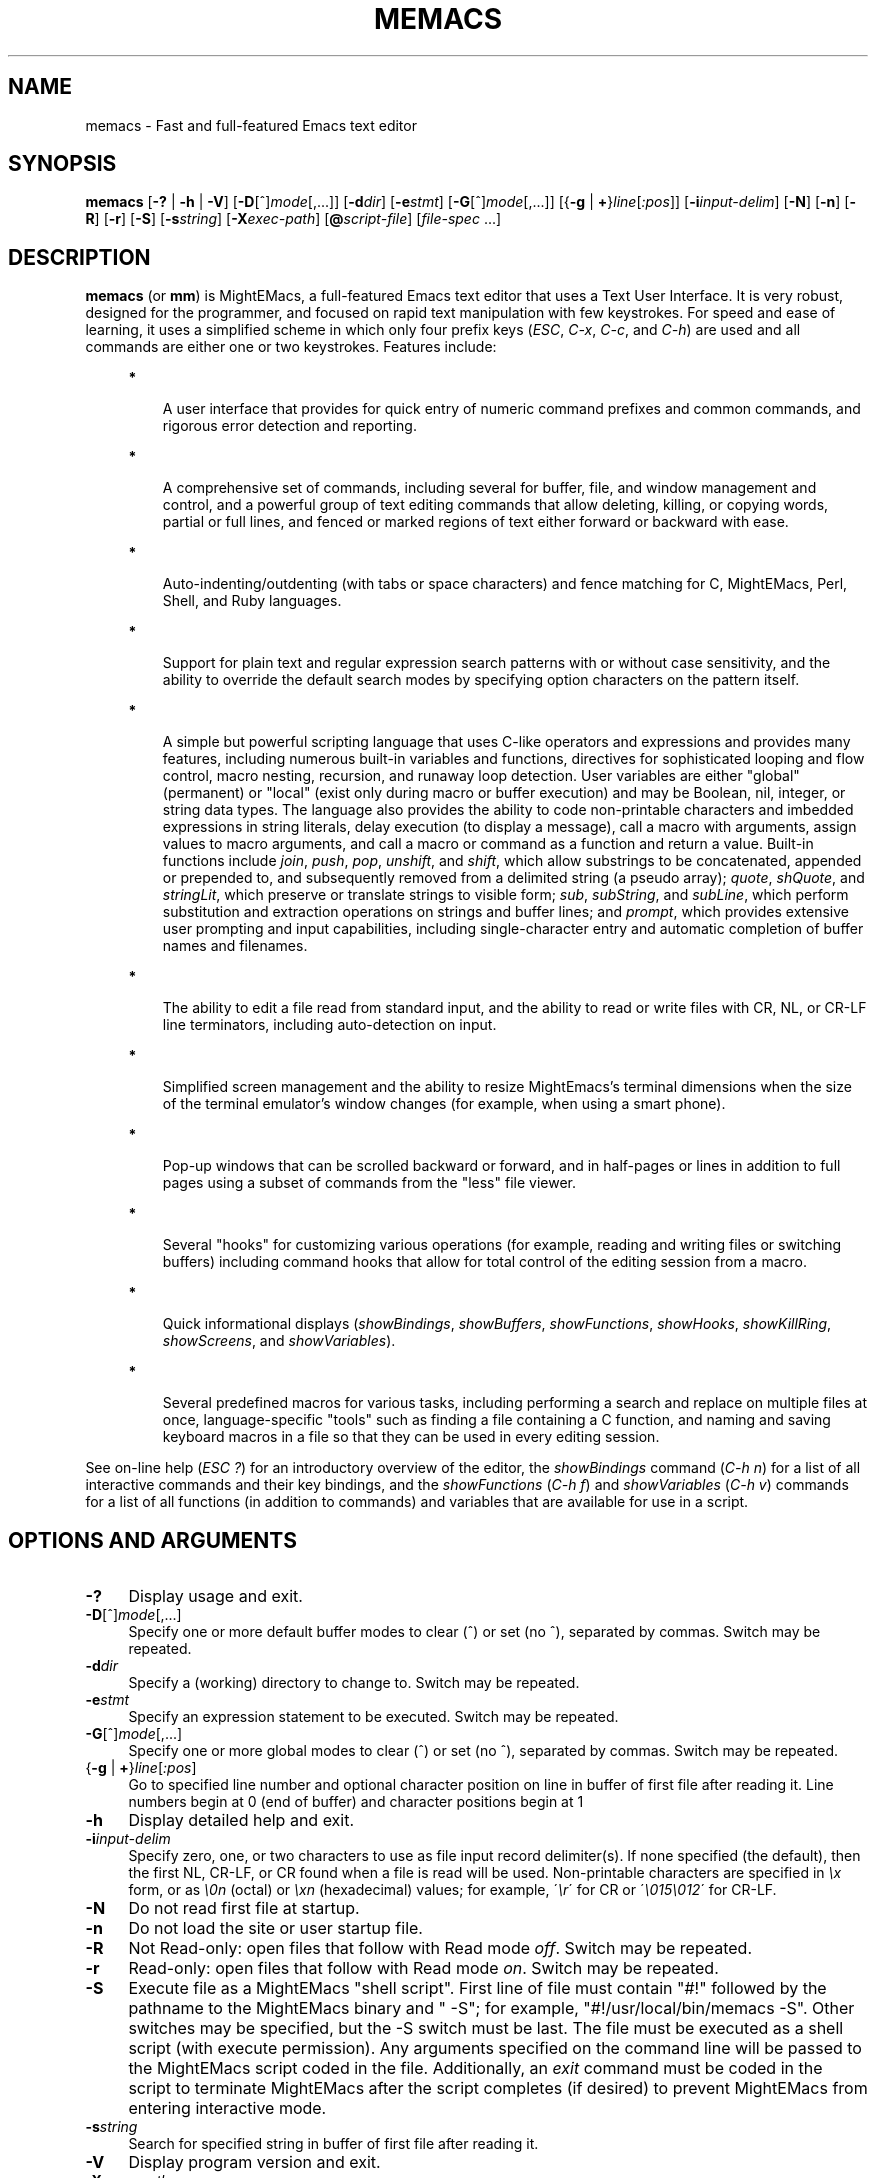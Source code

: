 .\" (c) Copyright 2016 Richard W. Marinelli    Ver. 8.4.0
.\"
.\" This work is licensed under the GNU General Public License (GPLv3).  To view a copy of this license, see the
.\" "License.txt" file included with this distribution or visit http://www.gnu.org/licenses/gpl-3.0.en.html.
.\"
.\" Standard preamble:
.\" ========================================================================
.de Sh \" Subsection heading
.br
.if t .Sp
.ne 5
.PP
\fB\\$1\fR
.PP
..
.de Sp \" Vertical space (when we can't use .PP)
.if t .sp .5v
.if n .sp
..
.de Bb \" Begin bullet item
.if t .sp .5v
.if n .sp
\fB*\fR
.in +.32i
.sp -1
..
.de Lb \" Begin list item
.if t .sp .5v
.if n .sp
\\$1
.in +.32i
.sp -1
..
.de Le \" End (bullet or) list item
.in
..
.de Vb \" Begin verbatim text
.ft CW
.nf
.ne \\$1
..
.de Ve \" End verbatim text
.ft R
.fi
..
.\" Set up some character translations and predefined strings.  \*(-- will
.\" give an unbreakable dash, \*(PI will give pi, \*(L" will give a left
.\" double quote, and \*(R" will give a right double quote.  \*(C+ will
.\" give a nicer C++.  Capital omega is used to do unbreakable dashes and
.\" therefore won't be available.  \*(C` and \*(C' expand to `' in nroff,
.\" nothing in troff, for use with C<>.
.tr \(*W-
.ds C+ C\v'-.1v'\h'-1p'\s-2+\h'-1p'+\s0\v'.1v'\h'-1p'
.ie n \{\
.    ds -- \(*W-
.    ds PI pi
.    if (\n(.H=4u)&(1m=24u) .ds -- \(*W\h'-12u'\(*W\h'-12u'-\" diablo 10 pitch
.    if (\n(.H=4u)&(1m=20u) .ds -- \(*W\h'-12u'\(*W\h'-8u'-\"  diablo 12 pitch
.    ds L" ""
.    ds R" ""
.    ds C` ""
.    ds C' ""
'br\}
.el\{\
.    ds -- \|\(em\|
.    ds PI \(*p
.    ds L" ``
.    ds R" ''
'br\}
.\"
.\" Escape single quotes in literal strings from groff's Unicode transform.
.ie \n(.g .ds Aq \(aq
.el       .ds Aq '
.\"
.\" Accent mark definitions (@(#)ms.acc 1.5 88/02/08 SMI; from UCB 4.2).
.\" Fear.  Run.  Save yourself.  No user-serviceable parts.
.    \" fudge factors for nroff and troff
.if n \{\
.    ds #H 0
.    ds #V .8m
.    ds #F .3m
.    ds #[ \f1
.    ds #] \fP
.\}
.if t \{\
.    ds #H ((1u-(\\\\n(.fu%2u))*.13m)
.    ds #V .6m
.    ds #F 0
.    ds #[ \&
.    ds #] \&
.\}
.    \" simple accents for nroff and troff
.if n \{\
.    ds ' \&
.    ds ` \&
.    ds ^ \&
.    ds , \&
.    ds ~ ~
.    ds /
.\}
.if t \{\
.    ds ' \\k:\h'-(\\n(.wu*8/10-\*(#H)'\'\h"|\\n:u"
.    ds ` \\k:\h'-(\\n(.wu*8/10-\*(#H)'\`\h'|\\n:u'
.    ds ^ \\k:\h'-(\\n(.wu*10/11-\*(#H)'^\h'|\\n:u'
.    ds , \\k:\h'-(\\n(.wu*8/10)',\h'|\\n:u'
.    ds ~ \\k:\h'-(\\n(.wu-\*(#H-.1m)'~\h'|\\n:u'
.    ds / \\k:\h'-(\\n(.wu*8/10-\*(#H)'\z\(sl\h'|\\n:u'
.\}
.    \" troff and (daisy-wheel) nroff accents
.ds : \\k:\h'-(\\n(.wu*8/10-\*(#H+.1m+\*(#F)'\v'-\*(#V'\z.\h'.2m+\*(#F'.\h'|\\n:u'\v'\*(#V'
.ds 8 \h'\*(#H'\(*b\h'-\*(#H'
.ds o \\k:\h'-(\\n(.wu+\w'\(de'u-\*(#H)/2u'\v'-.3n'\*(#[\z\(de\v'.3n'\h'|\\n:u'\*(#]
.ds d- \h'\*(#H'\(pd\h'-\w'~'u'\v'-.25m'\f2\(hy\fP\v'.25m'\h'-\*(#H'
.ds D- D\\k:\h'-\w'D'u'\v'-.11m'\z\(hy\v'.11m'\h'|\\n:u'
.ds th \*(#[\v'.3m'\s+1I\s-1\v'-.3m'\h'-(\w'I'u*2/3)'\s-1o\s+1\*(#]
.ds Th \*(#[\s+2I\s-2\h'-\w'I'u*3/5'\v'-.3m'o\v'.3m'\*(#]
.ds ae a\h'-(\w'a'u*4/10)'e
.ds Ae A\h'-(\w'A'u*4/10)'E
.    \" corrections for vroff
.if v .ds ~ \\k:\h'-(\\n(.wu*9/10-\*(#H)'\s-2\u~\d\s+2\h'|\\n:u'
.if v .ds ^ \\k:\h'-(\\n(.wu*10/11-\*(#H)'\v'-.4m'^\v'.4m'\h'|\\n:u'
.    \" for low resolution devices (crt and lpr)
.if \n(.H>23 .if \n(.V>19 \
\{\
.    ds : e
.    ds 8 ss
.    ds o a
.    ds d- d\h'-1'\(ga
.    ds D- D\h'-1'\(hy
.    ds th \o'bp'
.    ds Th \o'LP'
.    ds ae ae
.    ds Ae AE
.\}
.rm #[ #] #H #V #F C
.\" ========================================================================
.\"
.TH MEMACS 1 "2016-09-09" "memacs 8.3" "MightEMacs Documentation"
.\" For nroff, turn off justification.  Always turn off hyphenation; it makes
.\" way too many mistakes in technical documents.
.if n .ad l
.nh
.SH "NAME"
memacs \- Fast and full-featured Emacs text editor
.SH "SYNOPSIS"
\&\fBmemacs\fR [\fB\-?\fR | \fB\-h\fR | \fB\-V\fR] [\fB\-D\fR[^]\fImode\fR[,...]] [\fB\-d\fIdir\fR] [\fB\-e\fR\fIstmt\fR]
[\fB\-G\fR[^]\fImode\fR[,...]] [{\fB\-g\fR | \fB+\fR}\fIline\fR[\fI:pos\fR]] [\fB\-i\fR\fIinput\-delim\fR] [\fB\-N\fR]
[\fB\-n\fR] [\fB\-R\fR] [\fB\-r\fR] [\fB\-S\fR] [\fB\-s\fR\fIstring\fR] [\fB\-X\fR\fIexec\-path\fR] [\fB@\fR\fIscript-file\fR]
[\fIfile\-spec\fR ...]
.SH "DESCRIPTION"
\&\fBmemacs\fR (or \fBmm\fR) is MightEMacs, a full-featured Emacs text editor that uses a Text User Interface.
It is very robust, designed for the programmer, and focused on rapid text manipulation with few
keystrokes.  For speed and ease of learning, it uses a simplified scheme in which only four prefix keys
(\fIESC\fR, \fIC-x\fR, \fIC-c\fR, and \fIC-h\fR) are used and all commands are either one or two keystrokes.  Features include:
.in +.4i
.Bb
A user interface that provides for quick entry of numeric command prefixes and common commands,
and rigorous error detection and reporting.
.Le
.Bb
A comprehensive set of commands, including several for buffer, file, and window management and control,
and a powerful group of text editing commands that allow deleting, killing,
or copying words, partial or full lines, and fenced or marked regions of text either forward or backward with ease.
.Le
.Bb
Auto-indenting/outdenting (with tabs or space characters)
and fence matching for C, MightEMacs, Perl, Shell, and Ruby languages.
.Le
.Bb
Support for plain text and regular expression search patterns with or without case sensitivity, and the ability to override
the default search modes by specifying option characters on the pattern itself.
.Le
.Bb
A simple but powerful scripting language that uses C-like operators and expressions and provides many features, including
numerous built-in variables and functions, directives for sophisticated looping and flow control,
macro nesting, recursion, and runaway loop detection.
User variables are either "global" (permanent) or "local" (exist only during
macro or buffer execution) and may be Boolean, nil, integer, or string data types.  The language also provides
the ability to code non-printable characters and imbedded expressions in string literals,
delay execution (to display a message), call a macro with arguments, assign values to macro arguments, and
call a macro or command as a function and return a value.
Built-in functions include \fIjoin\fR, \fIpush\fR, \fIpop\fR, \fIunshift\fR, and \fIshift\fR,
which allow substrings to be concatenated, appended or prepended to, and subsequently
removed from a delimited string (a pseudo array); \fIquote\fR, \fIshQuote\fR, and \fIstringLit\fR,
which preserve or translate strings to visible form; \fIsub\fR, \fIsubString\fR, and \fIsubLine\fR,
which perform substitution and extraction operations on strings and buffer lines;
and \fIprompt\fR, which provides extensive user prompting and input
capabilities, including single-character entry and automatic completion of buffer names and filenames.
.Le
.Bb
The ability to edit a file read from standard input, and the ability to
read or write files with CR, NL, or CR-LF line terminators, including auto-detection on input.
.Le
.Bb
Simplified screen management and the ability to resize
MightEmacs's terminal dimensions when the size of the terminal emulator's window changes (for example, when using a
smart phone).
.Le
.Bb
Pop-up windows that can be scrolled backward or forward, and in half-pages or lines in addition to full pages
using a subset of commands from the "less" file viewer.
.Le
.Bb
Several "hooks" for customizing various operations (for example, reading and writing files or switching buffers)
including command hooks that allow for total control of the editing session from a macro.
.Le
.Bb
Quick informational displays (\fIshowBindings\fR, \fIshowBuffers\fR, \fIshowFunctions\fR, \fIshowHooks\fR, \fIshowKillRing\fR,
\fIshowScreens\fR, and \fIshowVariables\fR).
.Le
.Bb
Several predefined macros for various tasks, including performing a search and replace on multiple files at once,
language-specific "tools" such as finding a file containing a C function, and naming and saving keyboard macros in a
file so that they can be used in every editing session.
.Le
.PP
See on-line help (\fIESC ?\fR) for an introductory overview of the editor,
the \fIshowBindings\fR command (\fIC-h n\fR) for a list of all interactive commands and their key bindings, and the
\fIshowFunctions\fR (\fIC-h f\fR) and \fIshowVariables\fR (\fIC-h v\fR) commands for a list of all functions
(in addition to commands) and variables that are available for use in a script.
.SH "OPTIONS AND ARGUMENTS"
.IP "\fB\-?\fR" 4
Display usage and exit.
.IP "\fB\-D\fR[^]\fImode\fR[,...]" 4
Specify one or more default buffer modes to clear (^) or set (no ^), separated by commas.  Switch may be repeated.
.IP "\fB\-d\fR\fIdir\fR" 4
Specify a (working) directory to change to.  Switch may be repeated.
.IP "\fB\-e\fR\fIstmt\fR" 4
Specify an expression statement to be executed.  Switch may be repeated.
.IP "\fB\-G\fR[^]\fImode\fR[,...]" 4
Specify one or more global modes to clear (^) or set (no ^), separated by commas.  Switch may be repeated.
.IP "{\fB\-g\fR | \fB+\fR}\fIline\fR[\fI:pos\fR]" 4
Go to specified line number and optional character position on line in buffer of first file after reading it.
Line numbers begin at 0 (end of buffer) and character positions begin at 1
.IP "\fB\-h\fR" 4
Display detailed help and exit.
.IP "\fB\-i\fR\fIinput\-delim\fR" 4
Specify zero, one, or two characters to use as file input record delimiter(s).  If none specified (the default),
then the first NL, CR-LF, or CR found when a file is read will be used.  Non-printable characters are specified in \fI\\x\fR
form, or as \fI\\0n\fR (octal) or \fI\\xn\fR (hexadecimal) values; for example, \'\fI\\r\fR\' for CR or
\'\fI\\015\\012\fR\' for CR-LF.
.IP "\fB\-N\fR" 4
Do not read first file at startup.
.IP "\fB\-n\fR" 4
Do not load the site or user startup file.
.IP "\fB\-R\fR" 4
Not Read-only: open files that follow with Read mode \fIoff\fR.  Switch may be repeated.
.IP "\fB\-r\fR" 4
Read-only: open files that follow with Read mode \fIon\fR.  Switch may be repeated.
.IP "\fB\-S\fR" 4
Execute file as a MightEMacs "shell script".  First line of file must contain "#!" followed by
the pathname to the MightEMacs binary and " -S"; for
example, "#!/usr/local/bin/memacs -S".  Other switches may be specified, but the -S switch must be last.
The file must be executed as a shell script (with execute permission).
Any arguments specified on the command line will be passed to the MightEMacs script coded in the file.  Additionally, an
\fIexit\fR command must be coded in the script to terminate MightEMacs after the script completes (if desired) to prevent
MightEMacs from entering interactive mode.
.IP "\fB\-s\fR\fIstring\fR" 4
Search for specified string in buffer of first file after reading it.
.IP "\fB\-V\fR" 4
Display program version and exit.
.IP "\fB\-X\fR\fIexec\-path\fR" 4
Specify colon-separated list of script search directories to prepend to existing path.
.IP "\fB@\fR\fIscript-file\fR" 4
Execute specified script file (in path) before processing argument(s) that follow it.  May appear anywhere on
command line and may be repeated.
.IP "\fIfile\-spec\fR" 4
Zero or more files to open for viewing or editing.
If "\-" is specified in place of the filename, data is read from standard input into buffer "untitled".
.SH "ENVIRONMENT"
.\" .IP "\fB\s-1MMPATH\s0\fR" 4
.IP "\fBMMPATH\fR" 4
The script execution path is initially set to the value of this environmental variable if it is defined
(even if it is null).
.SH "NOTES"
All arguments are processed in the order given before any files are opened.
.Sp
Switches \fB\-g\fR and \fB+\fR are mutually exclusive with \fB\-s\fR.
.Sp
MightEMacs takes the following steps at startup to initialize its environment and prepare to enter interactive mode:
.Sp
.in +.4i
.Lb 1.
Buffer "untitled" is created and set as the current buffer.
.Le
.Lb 2.
The script execution path is initialized to ":/usr/local/lib/memacs" or to the value of the MMPATH
environmental variable if it is defined.
.Le
.Lb 3.
If the -n switch was not specified,
the site startup file \fImemacs.mm\fR is searched for on the execution path and executed if found.
.Le
.Lb 4.
If the -n switch was not specified and the HOME environmental variable is defined,
the user startup file ".memacs" is searched for in the HOME directory (only), and executed if found.
.Le
.Lb 5.
The "chDir" hook is executed if it is defined.
.Le
.Lb 6.
Arguments on the command line (if any) are processed in order until a \fB-S\fR switch is encountered or no arguments remain.
.Sp
If any \fB@\fR\fIscript-file\fR argument is found,
the indicated file is searched for verbatim if the name contains a \fI/\fR; otherwise, it is searched for in
the directories in the current execution path (which may have been changed by a prior \fB-X\fR or \fB-e\fR switch).
In either case, the file with \fI.mm\fR appended is also searched for unless that extension is already present in
\fIscript-file\fR.
If the file is found, it is executed; otherwise, execution halts with a non-zero return code and error message.
Execution will also halt if a fatal error occurs or the editor is instructed to exit during execution
of a \fB-e\fR switch or a script.
.Sp
If a \fB-S\fR switch is found, the argument that follows it is assumed to be an absolute file pathname
and is executed verbatim as a script.
Any arguments following the pathname argument are passed to the script as arguments.
.Le
.Lb 7.
If no exit was warranted from the previous step, the "rd1st" global mode is enabled (the default), and
one or more files were specified to edit, the first one is read into a new buffer and buffer "untitled" is deleted.
.Le
.Lb 8.
Lastly, if the \fB-g\fR, \fB+\fR, or \fB-s\fR switch was specified, it is executed in the current buffer.
MightEMacs will then display the contents of the current window and prompt for a command.
.Le
.in -.4i
.Sp
In order for informational displays and prompts to be viewed without truncation, it is recommended that the terminal width be
at least 128 columns.
.SH "FILES"
.IP "\fI\s-1/usr/local/bin/memacs\s0\fR" 4
The MightEMacs executable.
.IP "\fI\s-1/usr/local/bin/mm\s0\fR" 4
Alternate MightEMacs executable.
.IP "\fI\s-1/usr/local/lib/memacs/memacs.mm\s0\fR" 4
.sp -1v
.IP "\fI\s-1/usr/local/lib/memacs/site.mm\s0\fR" 4
Standard and user-customizable site startup files.
.IP "\fI\s-1~/.memacs\s0\fR" 4
User startup file.
.IP "\fI\s-1/usr/local/lib/memacs/cTools.mm\s0\fR" 4
.sp -1v
.IP "\fI\s-1/usr/local/lib/memacs/memacsTools.mm\s0\fR" 4
.sp -1v
.IP "\fI\s-1/usr/local/lib/memacs/rubyTools.mm\s0\fR" 4
.sp -1v
.IP "\fI\s-1/usr/local/lib/memacs/toolbox.mm\s0\fR" 4
Files containing macros (tools) for editing C, MightEMacs, and Ruby source files and scripts.
Loaded automatically when a file with a \fI.c\fR or \fI.h\fR, \fI.mm\fR, or \fI.rb\fR extension
is opened for editing (via the \fIinitLang\fR macro in \fImemacs.mm\fR).
.IP "\fI\s-1/usr/local/lib/memacs/blockFormat.mm\s0\fR" 4
File containing macros for formatting line "blocks", which may be comments or numbered list items.
.IP "\fI\s-1/usr/local/lib/memacs/keyMacro.mm\s0\fR" 4
File containing macros for naming, saving, and retrieving keyboard macros across editing sessions.
.IP "\fI\s-1/usr/local/lib/memacs/memacs-help\s0\fR" 4
File displayed for help command (\fIESC ?\fR, via the \fIgetHelp\fR macro in \fImemacs.mm\fR).
.SH "BUGS"
Due to the nature of how MightEMacs manages text, all lines are assumed to implicitly end with a line terminator, including
the last line in a buffer.  Consequently, the last character written from a non-empty buffer to a file will always be a
line terminator (usually a newline character) even if the file did not contain one when it was read.  This may be fixed in
a future version.
.Sp
To report bugs in the editor, please contact the author.  Bug reports should include a detailed description
along with information to reproduce.
.SH "SEE ALSO"
.Vb 1
\&memacs-guide(1), memacs-macros(1), less(1)
.Ve
.SH "AUTHOR"
MightEMacs is maintained by Richard W. Marinelli <italian389@yahoo.com>.  It is based on the MicroEMACS 3.12
text editor written by Daniel M. Lawrence, et al. in 1993 and has the same look and feel,
but it has been extensively rewritten, runs on Unix platforms exclusively, and little of the original code remains.  See
the \fIabout\fR command (\fIC-h a\fR) for version, copyright, contact, licensing, and build information.

